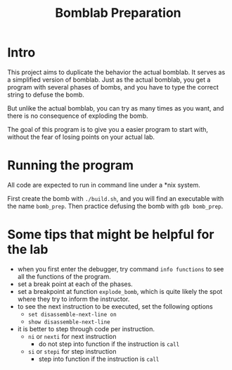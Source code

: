 #+TITLE: Bomblab Preparation


* Intro

This project aims to duplicate the behavior the actual bomblab.
It serves as a simplified version of bomblab. Just as the actual
bomblab, you get a program with several phases of bombs, and you
have to type the correct string to defuse the bomb.

But unlike the actual bomblab, you can try as many times as you want,
and there is no consequence of exploding the bomb.

The goal of this program is to give you a easier program
to start with, without the fear of losing points on your
actual lab.


* Running the program

All code are expected to run in command line under a *nix system.

First create the bomb with =./build.sh=, and you will find an executable
with the name =bomb_prep=. Then practice defusing the bomb with
=gdb bomb_prep=.


* Some tips that might be helpful for the lab

 - when you first enter the debugger, try command =info functions=
   to see all the functions of the program.
 - set a break point at each of the phases.
 - set a breakpoint at function =explode_bomb=, which is quite likely
   the spot where they try to inform the instructor.
 - to see the next instruction to be executed, set the following options
   - =set disassemble-next-line on=
   - =show disassemble-next-line=
 - it is better to step through code per instruction.
   - =ni= or =nexti= for next instruction
     - do not step into function if the instruction is =call=
   - =si= or =stepi= for step instruction
     - step into function if the instruction is =call=
